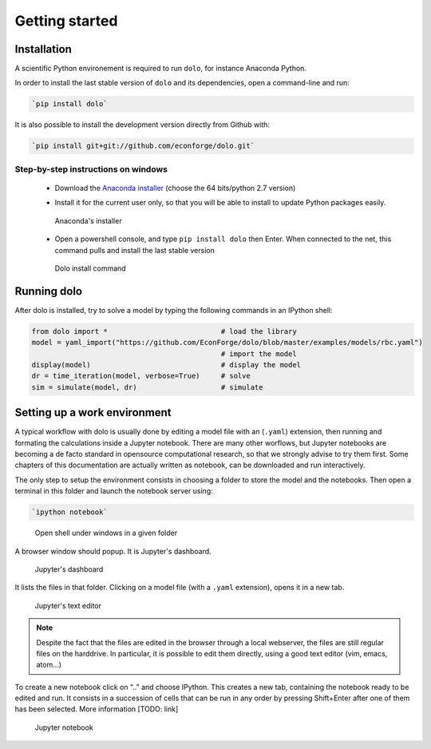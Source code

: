 Getting started
===============

Installation
------------

A scientific Python environement is required to run ``dolo``, for instance Anaconda Python.

In order to install the last stable version of ``dolo`` and its dependencies, open a command-line and run:

.. code-block:: bash

    `pip install dolo`

It is also possible to install the development version directly from Github with:

.. code-block:: bash

    `pip install git+git://github.com/econforge/dolo.git`


Step-by-step instructions on windows
++++++++++++++++++++++++++++++++++++

    - Download the `Anaconda installer <http://continuum.io/downloads>`_ (choose the 64 bits/python 2.7 version)

    .. .. figure::
    ..
    ..     .. image:: .//figs//anaconda_install_1.png
    ..         :width: 50%
    ..
    ..     .. image:: .//figs//anaconda_install_2.png
    ..         :width: 50%
    ..
    ..
    ..     Download page for Anaconda

    - Install it for the current user only, so that you will be able to install to update Python packages easily.

    .. figure:: .//figs//anaconda_install_2.png
        :width: 80%

        Anaconda's installer

    - Open a powershell console, and type ``pip install dolo`` then Enter. When connected to the net, this command pulls and install the last stable version

    .. figure:: .//figs//install_dolo_2.png
        :width: 80%

        Dolo install command


Running dolo
------------

After dolo is installed, try to solve a model by typing the following commands in an IPython shell:

.. code:: python

    from dolo import *                           # load the library
    model = yaml_import("https://github.com/EconForge/dolo/blob/master/examples/models/rbc.yaml")
                                                 # import the model
    display(model)                               # display the model
    dr = time_iteration(model, verbose=True)     # solve
    sim = simulate(model, dr)                    # simulate

Setting up a work environment
------------------------------


A typical workflow with dolo  is usually done by editing a model file with an (``.yaml``) extension, then running and formating the calculations inside a Jupyter notebook. There are many other worflows, but Jupyter notebooks are becoming a de facto standard in opensource computational research, so that we strongly advise to try them first. Some chapters of this documentation are actually written as notebook, can be downloaded and run interactively.

The only step to setup the environment consists in choosing a folder to store the model and the notebooks. Then open a terminal in this folder and launch the notebook server using:

.. code::

    `ipython notebook`


.. figure:: .//figs//open_command_prompt.png
        :width: 80%

        Open shell under windows in a given folder

A browser window should popup. It is Jupyter's dashboard.


.. figure:: .//figs//jupyter_dashboard.png
        :width: 80%

        Jupyter's dashboard



It lists the files in that folder. Clicking on a model file (with a ``.yaml`` extension), opens it in a new tab.

.. figure:: .//figs//text_editor.png
        :width: 80%

        Jupyter's text editor


.. note::

    Despite the fact that the files are edited in the browser through a local webserver, the files are still regular files on the harddrive. In particular, it is possible to edit them directly, using a good text editor (vim, emacs, atom...)

To create a new notebook click on ".." and choose IPython. This creates a new tab, containing the notebook ready to be edited and run. It consists in a succession of cells that can be run in any order by pressing Shift+Enter after one of them has been selected. More information [TODO: link]

.. figure:: .//figs//notebook.png
        :width: 80%

        Jupyter notebook
